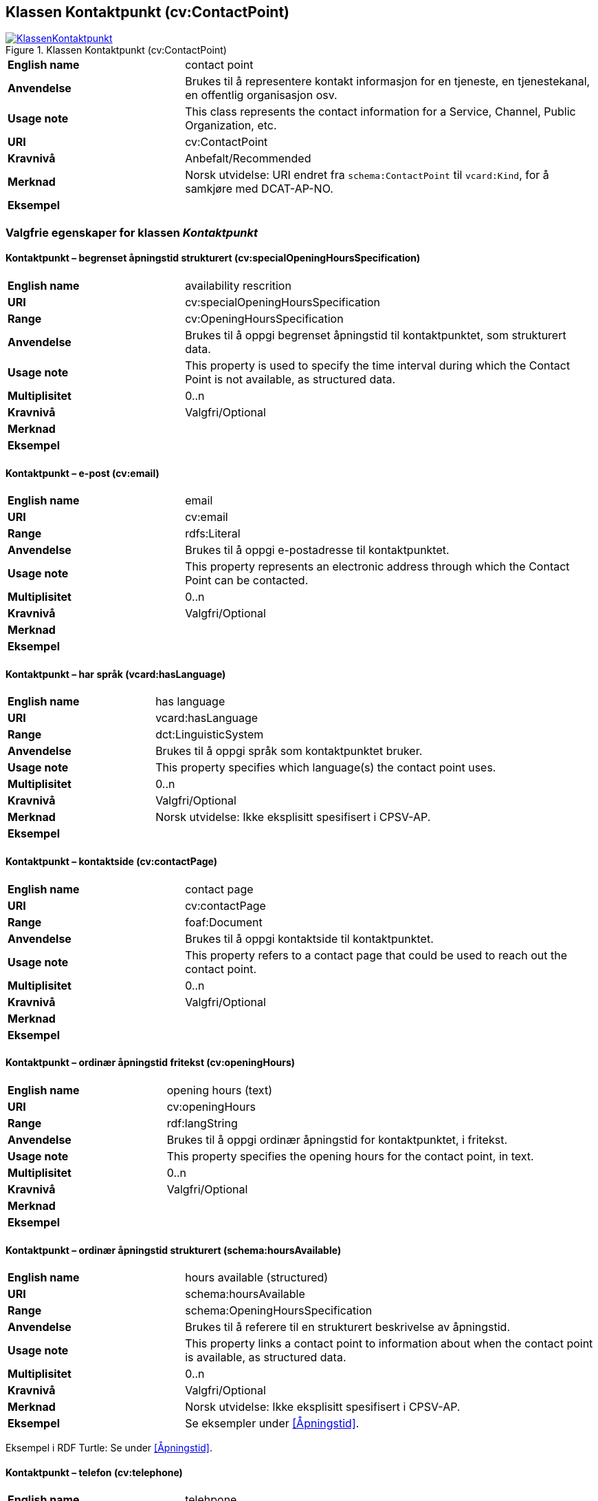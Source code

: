 == Klassen Kontaktpunkt (cv:ContactPoint) [[Kontaktpunkt]]

[[img-KlassenKontaktpunkt]]
.Klassen Kontaktpunkt (cv:ContactPoint)
[link=images/KlassenKontaktpunkt.png]
image::images/KlassenKontaktpunkt.png[]

[cols="30s,70d"]
|===
|English name|contact point
|Anvendelse|Brukes til å representere kontakt informasjon for en tjeneste, en tjenestekanal, en offentlig organisasjon osv.
|Usage note|This class represents the contact information for a Service, Channel, Public Organization, etc.
|URI|cv:ContactPoint
|Kravnivå|Anbefalt/Recommended
|Merknad|Norsk utvidelse: URI endret fra `schema:ContactPoint` til `vcard:Kind`, for å samkjøre med DCAT-AP-NO.
|Eksempel|
|===

=== Valgfrie egenskaper for klassen _Kontaktpunkt_ [[Kontaktpunkt-valgfrie-egenskaper]]

==== Kontaktpunkt – begrenset åpningstid strukturert (cv:specialOpeningHoursSpecification) [[Kontaktpunkt-begrenset-åpningstid-strukturert]]

[cols="30s,70d"]
|===
|English name| availability rescrition
|URI| cv:specialOpeningHoursSpecification
|Range| cv:OpeningHoursSpecification
|Anvendelse| Brukes til å oppgi begrenset åpningstid til kontaktpunktet, som strukturert data.
|Usage note| This property is used to specify the time interval during which the Contact Point is not available, as structured data.
|Multiplisitet|0..n
|Kravnivå|Valgfri/Optional
|Merknad|
|Eksempel|
|===

==== Kontaktpunkt – e-post (cv:email) [[Kontaktpunkt-e-post]]

[cols="30s,70d"]
|===
|English name| email
|URI| cv:email
|Range| rdfs:Literal
|Anvendelse| Brukes til å oppgi e-postadresse til kontaktpunktet.
|Usage note| This property represents an electronic address through which the Contact Point can be contacted.
|Multiplisitet|0..n
|Kravnivå|Valgfri/Optional
|Merknad|
|Eksempel|
|===

==== Kontaktpunkt – har språk (vcard:hasLanguage) [[Kontaktpunkt-har-språk]]

[cols="30s,70d"]
|===
|English name| has language
|URI| vcard:hasLanguage
|Range| dct:LinguisticSystem
|Anvendelse| Brukes til å oppgi språk som kontaktpunktet bruker.
|Usage note| This property specifies which language(s) the contact point uses.
|Multiplisitet|0..n
|Kravnivå|Valgfri/Optional
|Merknad| Norsk utvidelse: Ikke eksplisitt spesifisert i CPSV-AP.
|Eksempel|
|===

==== Kontaktpunkt – kontaktside (cv:contactPage) [[Kontaktpunkt-kontaktside]]

[cols="30s,70d"]
|===
|English name| contact page
|URI| cv:contactPage
|Range| foaf:Document
|Anvendelse| Brukes til å oppgi kontaktside til kontaktpunktet.
|Usage note| This property refers to a contact page that could be used to reach out the contact point.
|Multiplisitet|0..n
|Kravnivå|Valgfri/Optional
|Merknad|
|Eksempel|
|===

==== Kontaktpunkt – ordinær åpningstid fritekst (cv:openingHours) [[Kontaktpunkt-ordinær-åpningstid-fritekst]]

[cols="30s,70d"]
|===
|English name| opening hours (text)
|URI| cv:openingHours
|Range| rdf:langString
|Anvendelse| Brukes til å oppgi ordinær åpningstid for kontaktpunktet, i fritekst.
|Usage note| This property specifies the opening hours for the contact point, in text.
|Multiplisitet|0..n
|Kravnivå|Valgfri/Optional
|Merknad|
|Eksempel|
|===

==== Kontaktpunkt – ordinær åpningstid strukturert (schema:hoursAvailable) [[Kontaktpunkt-ordinær-åpningstid-strukturert]]

[cols="30s,70d"]
|===
|English name| hours available (structured)
|URI|schema:hoursAvailable
|Range|schema:OpeningHoursSpecification
|Anvendelse|Brukes til å referere til en strukturert beskrivelse av åpningstid.
|Usage note|This property links a contact point to information about when the contact point is available, as structured data.
|Multiplisitet|0..n
|Kravnivå|Valgfri/Optional
|Merknad|Norsk utvidelse: Ikke eksplisitt spesifisert i CPSV-AP.
|Eksempel|Se eksempler under <<Åpningstid>>.
|===

Eksempel i RDF Turtle: Se under <<Åpningstid>>.


==== Kontaktpunkt – telefon (cv:telephone) [[Kontaktpunkt-telefon]]

[cols="30s,70d"]
|===
|English name| telehpone
|URI| cv:telephone
|Range| rdfs:Literal
|Anvendelse| Brukes til å oppgi telefonnummer til kontaktpunktet.
|Usage note| This property represents a telephone number through which the Contact Point can be contacted.
|Multiplisitet|0..n
|Kravnivå|Valgfri/Optional
|Merknad|
|Eksempel|
|===
